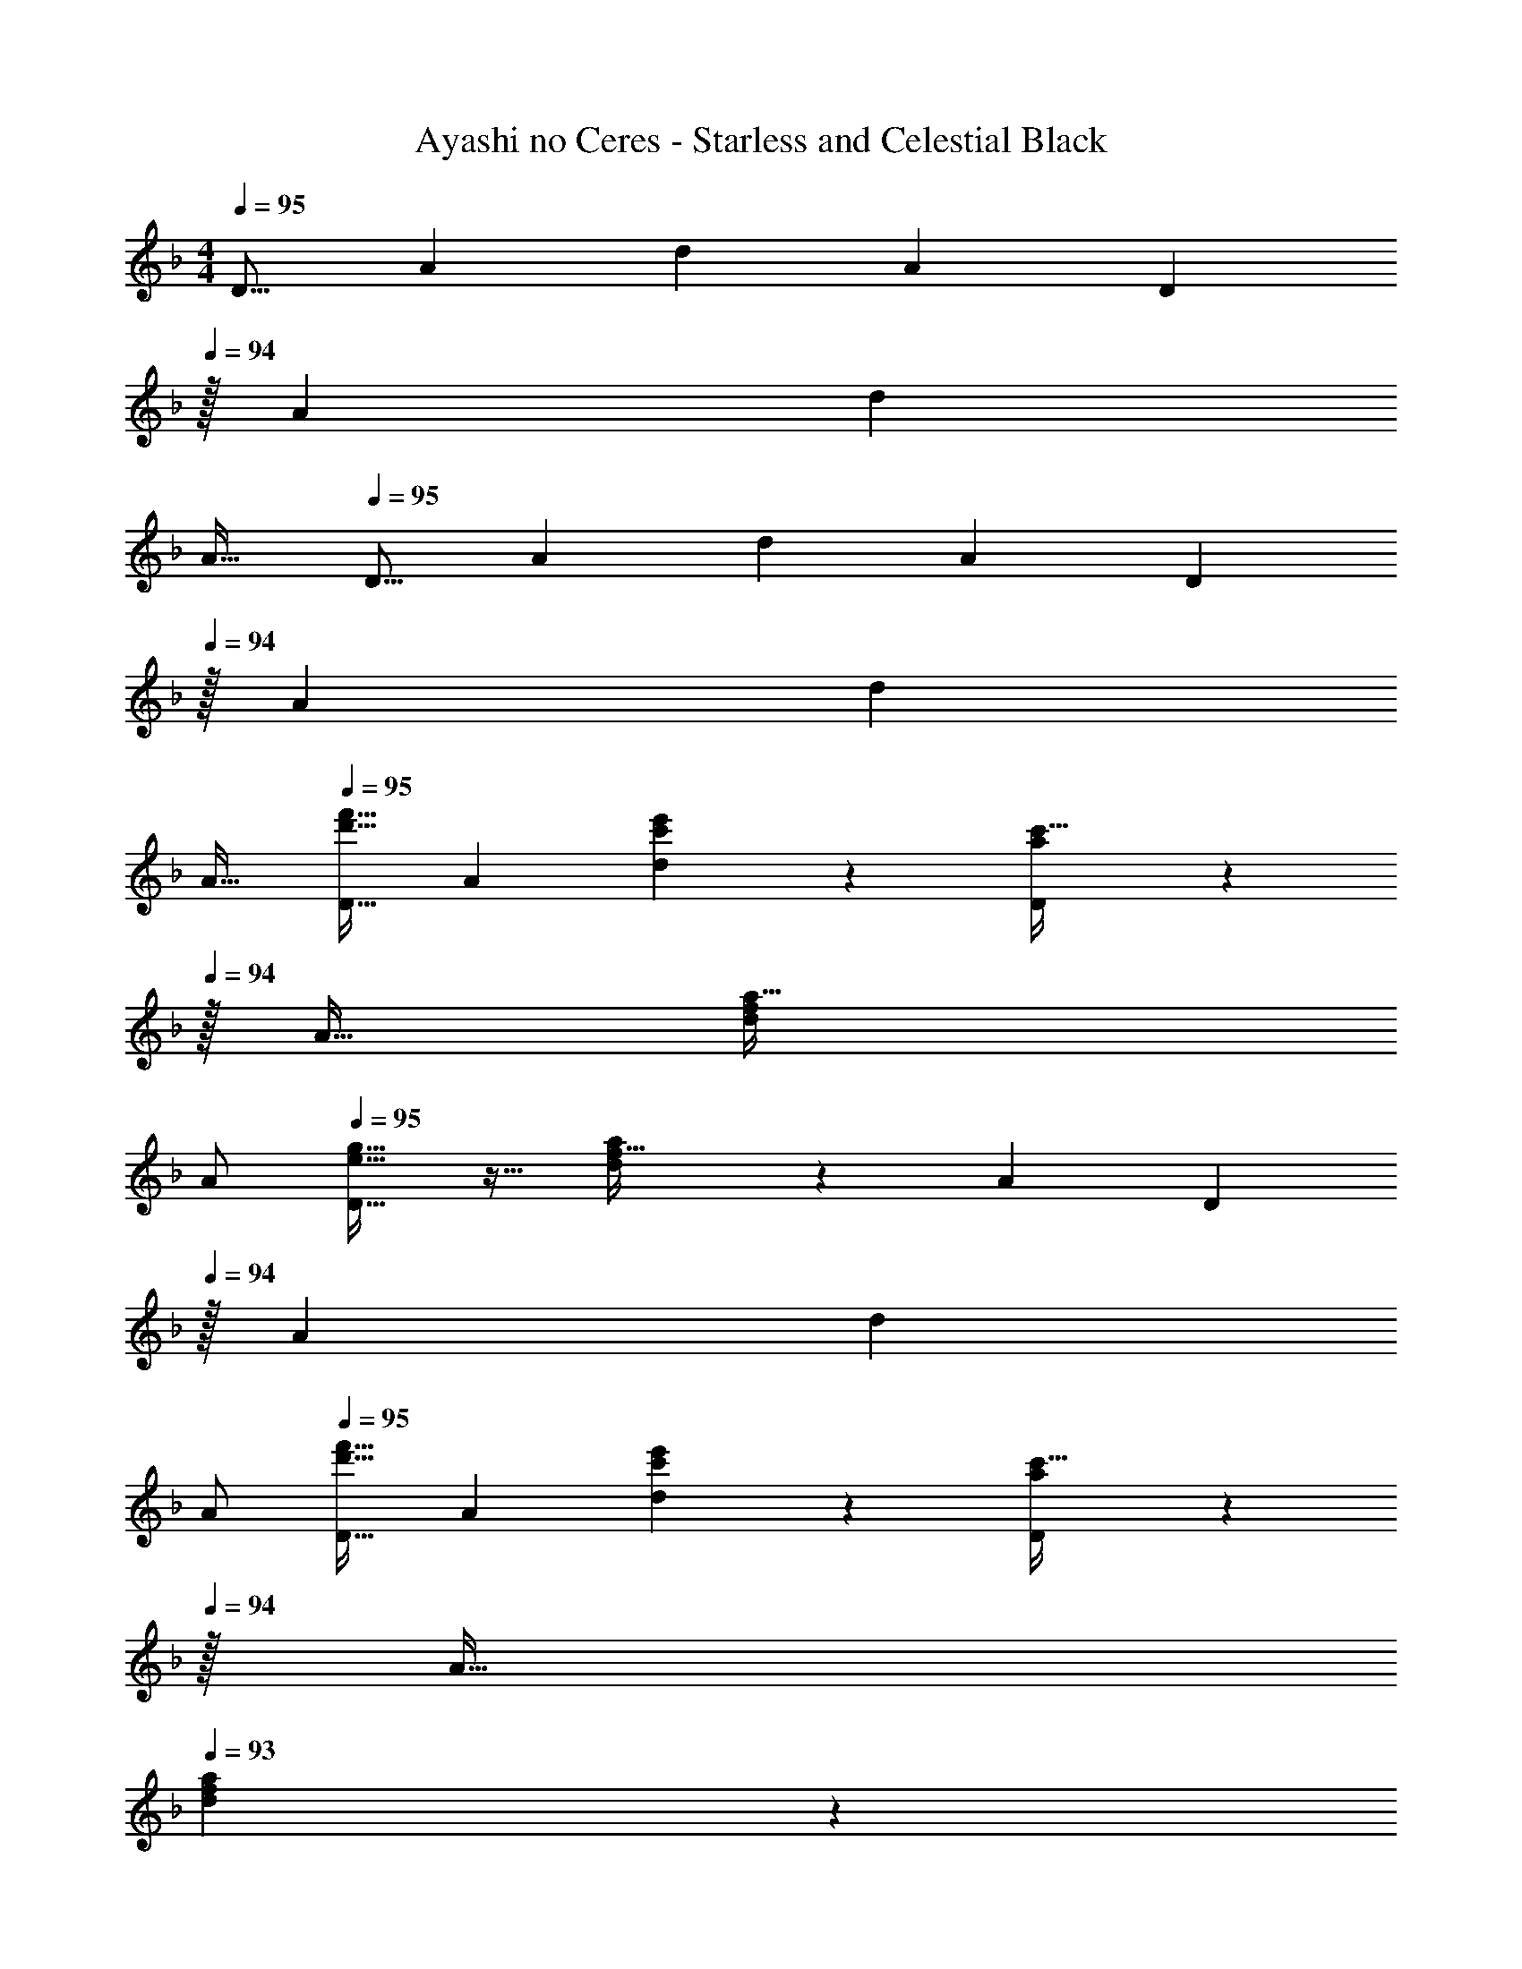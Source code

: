 X: 1
T: Ayashi no Ceres - Starless and Celestial Black
Z: ABC Generated by Starbound Composer
L: 1/4
M: 4/4
Q: 1/4=95
K: Dm
[z17/32D9/16] [z/A151/288] [z/d83/160] [z/A83/160] [z15/32D83/160] 
Q: 1/4=94
z/32 [z15/32A49/96] [z/d15/28] 
Q: 1/4=93
[z/A17/32] 
Q: 1/4=95
[z17/32D9/16] [z/A151/288] [z/d83/160] [z/A83/160] [z15/32D83/160] 
Q: 1/4=94
z/32 [z15/32A49/96] [z/d15/28] 
Q: 1/4=93
[z/A17/32] 
Q: 1/4=95
[z17/32D9/16d'33/32f'33/32] [z/A151/288] [d83/160c'e'] z77/160 [a3/160D83/160c'31/32] z9/20 
Q: 1/4=94
z/32 A15/32 [z/d15/28fa33/32] 
Q: 1/4=93
A/ 
Q: 1/4=95
[D9/16e33/32g33/32] z15/32 [a7/288d83/160f95/32] z137/288 [z/A83/160] [z15/32D83/160] 
Q: 1/4=94
z/32 [z15/32A49/96] [z/d15/28] 
Q: 1/4=93
A/ 
Q: 1/4=95
[z17/32D9/16d'33/32f'33/32] [z/A151/288] [d83/160c'e'] z77/160 [a3/160D83/160c'31/32] z9/20 
Q: 1/4=94
z/32 A15/32 
Q: 1/4=93
[a/24d15/28f] z11/24 
Q: 1/4=92
A/ 
[z/4D9/16e5/g81/32] 
Q: 1/4=95
z9/32 [z/A151/288] [z/d83/160] [z/A83/160] [z/D83/160] [g7/16A15/16] z/32 [a/24d15/28] z11/24 [c'15/32A17/32] z/32 
[z17/32B,9/16b49/32d'49/32] [z/F151/288] [z/B83/160] [c'15/32e'/F83/160] z/32 [z15/32B,83/160b337/224d'9/] 
Q: 1/4=94
z/32 F49/96 z11/24 
Q: 1/4=93
[z/F17/32] 
Q: 1/4=95
[z17/32B,9/16] [z/F151/288] [z/B83/160] [z/F83/160] [z15/32B,83/160] 
Q: 1/4=94
z/32 [g7/16F49/96] z/32 
Q: 1/4=93
[a15/32B15/28] z/32 
Q: 1/4=92
[c'15/32F17/32] z/32 
[z/4B,9/16b49/32d'49/32] 
Q: 1/4=95
z9/32 [z/F151/288] [z/B83/160] [c'15/32e'/F83/160] z/32 [z/B,83/160b337/224d'63/32] [z15/32F49/96] [z/B] [z/F17/32] 
[z17/32A,9/16a31/20c'4] E151/288 z137/288 [z/E83/160] [z15/32A,83/160] 
Q: 1/4=94
z/32 [z15/32E49/96] 
Q: 1/4=93
[z/A15/28] 
Q: 1/4=92
[z/E17/32] 
[z/4A,4] 
Q: 1/4=95
z15/4 
[z17/32D9/16d'33/32f'33/32] [z/A151/288] [d83/160c'e'] z77/160 [a3/160D83/160c'31/32] z9/20 
Q: 1/4=94
z/32 A15/32 [a/24d15/28f] z11/24 
Q: 1/4=93
A/ 
Q: 1/4=95
[D9/16e33/32g33/32] z15/32 [a7/288d83/160f95/32] z137/288 [z/A83/160] [z15/32D83/160] 
Q: 1/4=94
z/32 [z15/32A49/96] [z/d15/28] 
Q: 1/4=93
A/ 
Q: 1/4=95
[z17/32D9/16d'33/32f'33/32] [z/A151/288] [d83/160c'e'] z77/160 [a3/160D83/160c'31/32] z9/20 
Q: 1/4=94
z/32 A15/32 
Q: 1/4=93
[a/24d15/28f] z11/24 
Q: 1/4=92
A/ 
[z/4D9/16e5/g81/32] 
Q: 1/4=95
z9/32 [z/A151/288] [z/d83/160] [z/A83/160] [z/D83/160] [g7/16A15/16] z/32 [a/24d15/28] z11/24 [c'15/32A17/32] z/32 
[z17/32B,9/16b49/32d'49/32] [z/F151/288] [z/B83/160] [c'15/32e'/F83/160] z/32 [z15/32B,83/160b337/224d'9/] 
Q: 1/4=94
z/32 F49/96 z11/24 
Q: 1/4=93
[z/F17/32] 
Q: 1/4=95
[z17/32B,9/16] [z/F151/288] [z/B83/160] [z/F83/160] [z15/32B,83/160] 
Q: 1/4=94
z/32 [g7/16F49/96] z/32 
Q: 1/4=93
[a15/32B15/28] z/32 
Q: 1/4=92
[c'15/32F17/32] z/32 
[z/4B,9/16b49/32d'49/32] 
Q: 1/4=95
z9/32 [z/F151/288] [z/B83/160] [c'15/32e'/F83/160] z/32 [z/B,83/160b337/224d'63/32] [z15/32F49/96] [z/B] [z/F17/32] 
[z17/32A,9/16a31/20c'4] E151/288 z137/288 [z/E83/160] [z15/32A,83/160] 
Q: 1/4=94
z/32 [z15/32E49/96] 
Q: 1/4=93
[z/A15/28] 
Q: 1/4=92
[z/E17/32] 
[z17/32A,9/16] [z/E151/288] [z/A83/160] [z/E83/160] [z/A,83/160] [z15/32E49/96] [z/A15/28] [z/E17/32] 
[z17/32B,9/16c49/32e49/32] [z/F151/288] [z/B83/160] [d15/32f/F83/160] 
Q: 1/4=95
z/32 [z15/32B,83/160e4g4] 
Q: 1/4=94
z/32 [z15/32F49/96] [z/B15/28] 
Q: 1/4=93
[z/F17/32] 
Q: 1/4=95
[z17/32B,9/16] [z/F151/288] [z/B83/160] [z/F83/160] [z15/32B,83/160f63/32a63/32] 
Q: 1/4=94
z/32 [z15/32F49/96] [z/B15/28] 
Q: 1/4=93
[z/F17/32] 
Q: 1/4=95
[z17/32B,9/16c49/32e49/32] [z/F151/288] [z/B83/160] [d15/32f/F83/160] z/32 [z15/32B,83/160c4e4] 
Q: 1/4=94
z/32 [z15/32F49/96] 
Q: 1/4=93
[z/B15/28] 
Q: 1/4=92
[z/F17/32] 
[z/4B,9/16] 
Q: 1/4=95
z9/32 [z/F151/288] [z/B83/160] [z/F83/160] [z/B,83/160d63/32] [z15/32F49/96] [z/B15/28] [z/F17/32] 
[z17/32A,9/16c49/32e49/32] [z/E151/288] [z/A83/160] [d15/32f/E83/160] z/32 [z15/32A,83/160e47/32g47/32] 
Q: 1/4=94
z/32 [z15/32E49/96] [z/A15/28] 
Q: 1/4=93
[f15/32a/E17/32] z/32 
Q: 1/4=95
[z17/32A,9/16g49/32b49/32] [z/E151/288] [z/A83/160] [a15/32c'/E83/160] z/32 [z15/32A,83/160g47/32b47/32] 
Q: 1/4=94
z/32 [z15/32E49/96] [z/A15/28] 
Q: 1/4=93
[f15/32a/E17/32] z/32 
Q: 1/4=95
[z17/32A,9/16e8g8] [z/E151/288] [z/A83/160] [z/E83/160] [z15/32A,83/160] 
Q: 1/4=94
z/32 [z15/32E49/96] 
Q: 1/4=93
[z/A15/28] 
Q: 1/4=92
[z/E17/32] 
[z/4A,9/16] 
Q: 1/4=95
z9/32 [z/E151/288] [z/A83/160] [z/E83/160] [z/A,83/160] [z15/32E49/96] [z/A15/28] [z/E17/32] 
[z17/32B,9/16c49/32e49/32] [z/F151/288] [z/B83/160] [d15/32f/F83/160] z/32 [z15/32B,83/160e4g4] 
Q: 1/4=94
z/32 [z15/32F49/96] [z/B15/28] 
Q: 1/4=93
[z/F17/32] 
Q: 1/4=95
[z17/32B,9/16] [z/F151/288] [z/B83/160] [z/F83/160] [z15/32B,83/160f63/32a63/32] 
Q: 1/4=94
z/32 [z15/32F49/96] [z/B15/28] 
Q: 1/4=93
[z/F17/32] 
Q: 1/4=95
[z17/32B,9/16c49/32e49/32] [z/F151/288] [z/B83/160] [d15/32f/F83/160] z/32 [z15/32B,83/160c4e4] 
Q: 1/4=94
z/32 [z15/32F49/96] 
Q: 1/4=93
[z/B15/28] 
Q: 1/4=92
[z/F17/32] 
[z/4B,9/16] 
Q: 1/4=95
z9/32 [z/F151/288] [z/B83/160] [z/F83/160] [z/B,83/160d63/32] [z15/32F49/96] [z/B15/28] [z/F17/32] 
[z17/32A,9/16c49/32e49/32] [z/E151/288] [z/A83/160] [d15/32f/E83/160] z/32 [z15/32A,83/160e47/32g47/32] 
Q: 1/4=94
z/32 [z15/32E49/96] [z/A15/28] 
Q: 1/4=93
[f15/32a/E17/32] z/32 
Q: 1/4=95
[z17/32A,9/16g49/32b49/32] [z/E151/288] [z/A83/160] [a15/32c'/E83/160] z/32 [z15/32A,83/160g47/32b47/32] 
Q: 1/4=94
z/32 [z15/32E49/96] [z/A15/28] 
Q: 1/4=93
[f15/32a/E17/32] z/32 
Q: 1/4=95
[z17/32A,9/16e4g4] [z/E151/288] [z/A83/160] [z/E83/160] [z15/32A,83/160] 
Q: 1/4=94
z/32 [z15/32E49/96] 
Q: 1/4=93
[z/A15/28] 
Q: 1/4=92
[z/E17/32] 
[z/4A,9/16c65/32e65/32] 
Q: 1/4=95
z9/32 [z/E151/288] [z/A83/160] [z/E83/160] [z/A,83/160c63/32] [z15/32E49/96] [z/A15/28] [z/E17/32] 
[z17/32D9/16c16e16] [z/A151/288] [z/d83/160] [z/A83/160] [z15/32D83/160] 
Q: 1/4=94
z/32 [z15/32A49/96] [z/d15/28] 
Q: 1/4=93
[z/A17/32] 
Q: 1/4=95
[z17/32D9/16] [z/A151/288] [z/d83/160] [z/A83/160] [z15/32D83/160] 
Q: 1/4=94
z/32 [z15/32A49/96] [z/d15/28] 
Q: 1/4=93
[z/A17/32] 
Q: 1/4=95
[z17/32D9/16] [z/A151/288] [z/d83/160] [z/A83/160] [z15/32D83/160] 
Q: 1/4=94
z/32 [z15/32A49/96] [z/d15/28] 
Q: 1/4=93
[z/A17/32] 
Q: 1/4=95
[z17/32D9/16] [z/A151/288] [z/d83/160] [z/A83/160] [z15/32D83/160] 
Q: 1/4=94
z/32 [z15/32A49/96] [z/d15/28] 
Q: 1/4=93
[z/A17/32] 
Q: 1/4=95
[z17/32D9/16d'33/32f'33/32] [z/A151/288] [d83/160c'e'] z77/160 [a3/160D83/160c'31/32] z9/20 
Q: 1/4=94
z/32 A15/32 [a/24d15/28f] z11/24 
Q: 1/4=93
A/ 
Q: 1/4=95
[D9/16e33/32g33/32] z15/32 [a7/288d83/160f95/32] z137/288 [z/A83/160] [z15/32D83/160] 
Q: 1/4=94
z/32 [z15/32A49/96] [z/d15/28] 
Q: 1/4=93
A/ 
Q: 1/4=95
[z17/32D9/16d'33/32f'33/32] [z/A151/288] [d83/160c'e'] z77/160 [a3/160D83/160c'31/32] z9/20 
Q: 1/4=94
z/32 A15/32 
Q: 1/4=93
[a/24d15/28f] z11/24 
Q: 1/4=92
A/ 
[z/4D9/16e5/g81/32] 
Q: 1/4=95
z9/32 [z/A151/288] [z/d83/160] [z/A83/160] [z/D83/160] [g7/16A15/16] z/32 [a/24d15/28] z11/24 [c'15/32A17/32] z/32 
[z17/32B,9/16b49/32d'49/32] [z/F151/288] [z/B83/160] [c'15/32e'/F83/160] z/32 [z15/32B,83/160b337/224d'9/] 
Q: 1/4=94
z/32 F49/96 z11/24 
Q: 1/4=93
[z/F17/32] 
Q: 1/4=95
[z17/32B,9/16] [z/F151/288] [z/B83/160] [z/F83/160] [z15/32B,83/160] 
Q: 1/4=94
z/32 [g7/16F49/96] z/32 
Q: 1/4=93
[a15/32B15/28] z/32 
Q: 1/4=92
[c'15/32F17/32] z/32 
[z/4B,9/16b49/32d'49/32] 
Q: 1/4=95
z9/32 [z/F151/288] [z/B83/160] [c'15/32e'/F83/160] z/32 [z/B,83/160b337/224d'63/32] [z15/32F49/96] [z/B] [z/F17/32] 
[z17/32A,9/16a31/20c'4] E151/288 z137/288 [z/E83/160] [z15/32A,83/160] 
Q: 1/4=94
z/32 [z15/32E49/96] 
Q: 1/4=93
[z/A15/28] 
Q: 1/4=92
[z/E17/32] 
[z/4A,9/16] 
Q: 1/4=95
z9/32 [z/E151/288] [z/A83/160] [z/E83/160] [z/A,83/160] [z15/32E49/96] [z/A15/28] [z/E17/32] 
[z17/32D9/16f8a8] [z/A151/288] [z/d83/160] [z/A83/160] [z15/32D83/160] 
Q: 1/4=94
z/32 [z15/32A49/96] 
Q: 1/4=93
[z/d15/28] 
Q: 1/4=92
[z/A17/32] 
[z/4D9/16] 
Q: 1/4=95
z9/32 [z/A151/288] [z/d83/160] [z/A83/160] [z/D83/160] [z15/32A49/96] [z/d15/28] [z/A17/32] 
[z17/32D9/16] [z/A151/288] [z/d83/160] [z/A83/160] [z/D83/160] [z15/32A49/96] [z/d15/28] [z/A17/32] 
[z17/32D9/16] [z/A151/288] [z/d83/160] [z/A83/160] [z/D83/160] [z15/32A49/96] [z/d15/28] A17/32 

